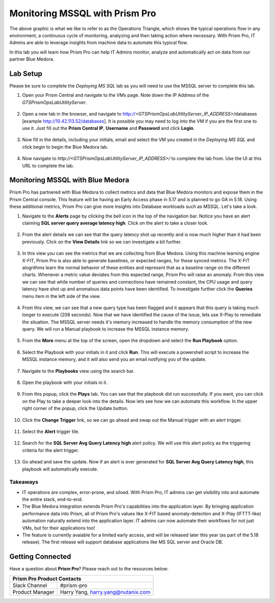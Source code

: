 -------------------------------
Monitoring MSSQL with Prism Pro
-------------------------------

.. figure:: images/operationstriangle.png

The above graphic is what we like to refer to as the Operations Triangle, which shows the typical operations flow in any environment, a continuous cycle of monitoring, analyzing and then taking action where necessary. With Prism Pro, IT Admins are able to leverage insights from machine data to automate this typical flow.

In this lab you will learn how Prism Pro can help IT Admins monitor, analyze and automatically act on data from our partner Blue Medora.

Lab Setup
+++++++++

Please be sure to complete the `Deploying MS SQL` lab as you will need to use the MSSQL server to complete this lab.

#. Open your Prism Central and navigate to the VMs page. Note down the IP Address of the `GTSPrismOpsLabUtilityServer`.

   .. figure:: images/init1.png

#. Open a new tab in the browser, and navigate to http://`<GTSPrismOpsLabUtilityServer_IP_ADDRESS>`/databases [example http://10.42.113.52/databases]. It is possible you may need to log into the VM if you are the first one to use it. Just fill out the **Prism Central IP**, **Username** and **Password** and click **Login**.

   .. figure:: images/init2.png

#. Now fill in the details, including your initials, email and select the VM you created in the `Deploying MS SQL` and click begin to begin the Blue Medora lab.

   .. figure:: images/initbm.png

#. Now navigate to `http://<GTSPrismOpsLabUtilityServer_IP_ADDRESS>/` to complete the lab from. Use the UI at this URL to complete the lab.

   .. figure:: images/init3.png

Monitoring MSSQL with Blue Medora
+++++++++++++++++++++++++++++++++

Prism Pro has partnered with Blue Medora to collect metrics and data that Blue Medora monitors and expose them in the Prism Central console. This feature will be having an Early Access phase in 5.17 and is planned to go GA in 5.18. Using these additional metrics, Prism Pro can give more insights into Database workloads such as MSSQL. Let's take a look.

#. Navigate to the **Alerts** page by clicking the bell icon in the top of the navigation bar. Notice you have an alert claiming **SQL server query average latency high**. Click on the alert to take a closer look.

   .. figure:: images/bm1.png

#. From the alert details we can see that the query latency shot up recently and is now much higher than it had been previously. Click on the **View Details** link so we can investigate a bit further.

   .. figure:: images/bm2.png

#. In this view you can see the metrics that we are collecting from Blue Medora. Using this machine learning engine X-FIT, Prism Pro is also able to generate baselines, or expected ranges, for these synced metrics. The X-FIT alogrithms learn the normal behavior of these entities and represent that as a baseline range on the different charts. Whenever a metric value deviates from this expected range, Prism Pro will raise an anomaly. From this view we can see that while number of queries and connections have remained constant, the CPU usage and query latency have shot up and anomalous data points have been identified. To investigate further click the **Queries** menu item in the left side of the view.

   .. figure:: images/bm3.png

#. From this view, we can see that a new query type has been flagged and it appears that this query is taking much longer to execute (208 seconds). Now that we have identified the cause of the issue, lets use X-Play to remediate the situation. The MSSQL server needs it's memory increased to handle the memory consumption of the new query. We will run a Manual playbook to increase the MSSQL instance memory.

   .. figure:: images/bm4.png

#. From the **More** menu at the top of the screen, open the dropdown and select the **Run Playbook** option.

   .. figure:: images/bm5.png

#. Select the Playbook with your initials in it and click **Run**. This will execute a powershell script to increase the MSSQL instance memory, and it will also send you an email notifying you of the update.

   .. figure:: images/bm6.png

#. Navigate to the **Playbooks** view using the search bar.

   .. figure:: images/bm7.png

#. Open the playbook with your initials in it.

   .. figure:: images/bm9.png

#. From this popup, click the **Plays** tab. You can see that the playbook did run successfully. If you want, you can click on the Play to take a deeper look into the details. Now lets see how we can automate this workflow. In the upper right corner of the popup, click the Update button.

   .. figure:: images/bm10.png

#. Click the **Change Trigger** link, so we can go ahead and swap out the Manual trigger with an alert trigger.

   .. figure:: images/bm11.png

#. Select the **Alert** trigger tile.

   .. figure:: images/bm12.png

#. Search for the **SQL Server Avg Query Latency high** alert policy. We will use this alert policy as the triggering criteria for the alert trigger.

   .. figure:: images/bm13.png

#. Go ahead and save the update. Now if an alert is ever generated for **SQL Server Avg Query Latency high**, this playbook will automatically execute.

   .. figure:: images/bm14.png


Takeaways
.........

- IT operations are complex, error-prone, and siloed. With Prism Pro, IT admins can get visibility into and automate the entire stack, end-to-end.

- The Blue Medora integration extends Prism Pro's capabilities into the application layer. By bringing application performance data into Prism, all of Prism Pro's values like X-FIT based anomaly-detection and X-Play (IFTTT-like) automation naturally extend into the application layer. IT admins can now automate their workflows for not just VMs, but for their applications too!

- The feature is currently avaiable for a limited early access, and will be released later this year (as part of the 5.18 release). The first release will support database applications like MS SQL server and Oracle DB.

Getting Connected
+++++++++++++++++

Have a question about **Prism Pro**? Please reach out to the resources below:

+---------------------------------------------------------------------------------+
|  Prism Pro Product Contacts                                                     |
+================================+================================================+
|  Slack Channel                 |  #prism-pro                                    |
+--------------------------------+------------------------------------------------+
|  Product Manager               |  Harry Yang, harry.yang@nutanix.com            |
+--------------------------------+------------------------------------------------+
